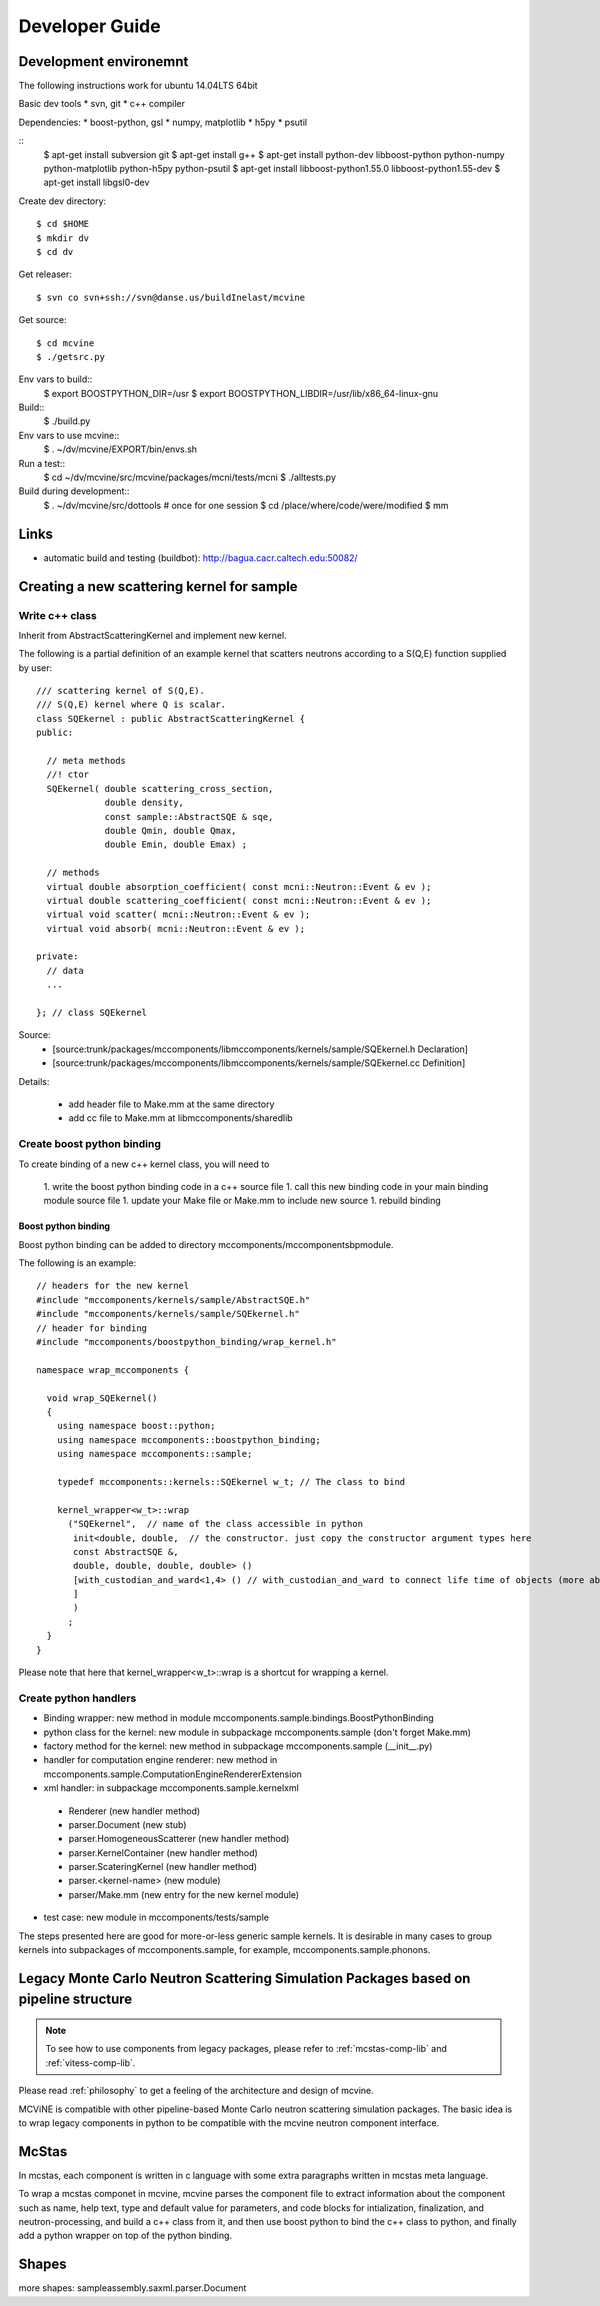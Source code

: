Developer Guide
===============

Development environemnt
-----------------------

The following instructions work for ubuntu 14.04LTS 64bit

Basic dev tools
* svn, git
* c++ compiler

Dependencies:
* boost-python, gsl
* numpy, matplotlib
* h5py
* psutil


::
 $ apt-get install subversion git
 $ apt-get install g++
 $ apt-get install python-dev libboost-python python-numpy python-matplotlib python-h5py python-psutil
 $ apt-get install libboost-python1.55.0 libboost-python1.55-dev
 $ apt-get install libgsl0-dev

Create dev directory::

 $ cd $HOME
 $ mkdir dv
 $ cd dv

Get releaser::

 $ svn co svn+ssh://svn@danse.us/buildInelast/mcvine

Get source::

 $ cd mcvine
 $ ./getsrc.py

Env vars to build::
 $ export BOOSTPYTHON_DIR=/usr
 $ export BOOSTPYTHON_LIBDIR=/usr/lib/x86_64-linux-gnu

Build::
 $ ./build.py

Env vars to use mcvine::
 $ . ~/dv/mcvine/EXPORT/bin/envs.sh

Run a test::
 $ cd ~/dv/mcvine/src/mcvine/packages/mcni/tests/mcni
 $ ./alltests.py

Build during development::
 $ . ~/dv/mcvine/src/dottools # once for one session
 $ cd /place/where/code/were/modified
 $ mm


Links
-----

* automatic build and testing (buildbot): http://bagua.cacr.caltech.edu:50082/


Creating a new scattering kernel for sample
-------------------------------------------

Write c++ class
^^^^^^^^^^^^^^^

Inherit from AbstractScatteringKernel and implement new kernel.

The following is a partial definition of an example kernel that scatters neutrons according to a S(Q,E) function supplied by user::


    /// scattering kernel of S(Q,E).
    /// S(Q,E) kernel where Q is scalar.
    class SQEkernel : public AbstractScatteringKernel {
    public:
      
      // meta methods
      //! ctor
      SQEkernel( double scattering_cross_section,
                 double density,
		 const sample::AbstractSQE & sqe, 
		 double Qmin, double Qmax,
		 double Emin, double Emax) ;
      
      // methods
      virtual double absorption_coefficient( const mcni::Neutron::Event & ev );
      virtual double scattering_coefficient( const mcni::Neutron::Event & ev );
      virtual void scatter( mcni::Neutron::Event & ev );
      virtual void absorb( mcni::Neutron::Event & ev );
      
    private:
      // data
      ...

    }; // class SQEkernel


Source:
 - [source:trunk/packages/mccomponents/libmccomponents/kernels/sample/SQEkernel.h Declaration]
 - [source:trunk/packages/mccomponents/libmccomponents/kernels/sample/SQEkernel.cc Definition]


Details:

 * add header file to Make.mm at the same directory
 * add cc file to Make.mm at libmccomponents/sharedlib

Create boost python binding
^^^^^^^^^^^^^^^^^^^^^^^^^^^
To create binding of a new c++ kernel class, you will need to

 1. write the boost python binding code in a c++ source file
 1. call this new binding code in your main binding module source file
 1. update your Make file or Make.mm to include new source
 1. rebuild binding 

Boost python binding
""""""""""""""""""""

Boost python binding can be added to directory mccomponents/mccomponentsbpmodule.

The following is an example::

 // headers for the new kernel
 #include "mccomponents/kernels/sample/AbstractSQE.h"
 #include "mccomponents/kernels/sample/SQEkernel.h"
 // header for binding
 #include "mccomponents/boostpython_binding/wrap_kernel.h"
 
 namespace wrap_mccomponents {
 
   void wrap_SQEkernel()
   {
     using namespace boost::python;
     using namespace mccomponents::boostpython_binding;
     using namespace mccomponents::sample; 
 
     typedef mccomponents::kernels::SQEkernel w_t; // The class to bind
 
     kernel_wrapper<w_t>::wrap  
       ("SQEkernel",  // name of the class accessible in python
        init<double, double,  // the constructor. just copy the constructor argument types here
        const AbstractSQE &, 
        double, double, double, double> () 
        [with_custodian_and_ward<1,4> () // with_custodian_and_ward to connect life time of objects (more about this in ???)
        ]
        )
       ;
   }
 }

Please note that here that kernel_wrapper<w_t>::wrap is a shortcut
for wrapping a kernel.


Create python handlers
^^^^^^^^^^^^^^^^^^^^^^

* Binding wrapper: new method in module mccomponents.sample.bindings.BoostPythonBinding
* python class for the kernel: new module in subpackage mccomponents.sample (don't forget Make.mm)
* factory method for the kernel: new method in subpackage mccomponents.sample (__init__.py)
* handler for computation engine renderer: new method in mccomponents.sample.ComputationEngineRendererExtension
* xml handler: in subpackage mccomponents.sample.kernelxml
 - Renderer (new handler method)
 - parser.Document (new stub)
 - parser.HomogeneousScatterer (new handler method)
 - parser.KernelContainer (new handler method)
 - parser.ScateringKernel (new handler method)
 - parser.<kernel-name> (new module)
 - parser/Make.mm (new entry for the new kernel module)
* test case: new module in mccomponents/tests/sample

The steps presented here are good for more-or-less generic sample kernels.
It is desirable in many cases to group kernels into subpackages of
mccomponents.sample, for example, mccomponents.sample.phonons.


.. _wrap-legacy-packages:

Legacy Monte Carlo Neutron Scattering Simulation Packages based on pipeline structure
-------------------------------------------------------------------------------------

.. note::
   To see how to use components from legacy packages,
   please refer to :ref:`mcstas-comp-lib` and :ref:`vitess-comp-lib`.

Please read :ref:`philosophy`
to get a feeling of the architecture and design of mcvine.

MCViNE is compatible with other pipeline-based Monte Carlo
neutron scattering simulation packages.
The basic idea is to wrap legacy components in python to
be compatible with the mcvine neutron component interface.

.. _wrap-mcstas:

McStas
------
In mcstas, each component is written in c language with some extra 
paragraphs written in mcstas meta language.

To wrap a mcstas componet in mcvine, mcvine parses the component file
to extract information about the component such as name, help text,
type and default value for parameters, and code blocks for intialization,
finalization, and neutron-processing, and build a c++ class from it,
and then use boost python to bind the c++ class to python, and finally
add a python wrapper on top of the python binding.



Shapes
------

more shapes: 
sampleassembly.saxml.parser.Document

